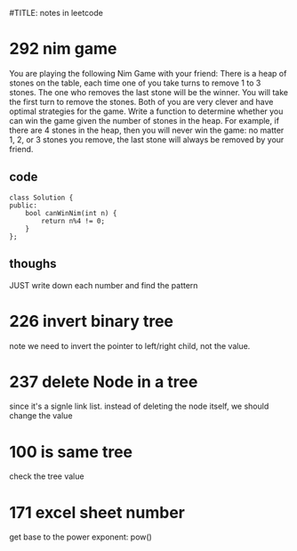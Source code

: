 #TITLE: notes in leetcode

* 292 nim game
You are playing the following Nim Game with your friend: 
There is a heap of stones on the table, each time one of you take 
turns to remove 1 to 3 stones. The one who removes the last stone will be the winner. You will take the first turn to remove the stones.
Both of you are very clever and have optimal strategies for the game. Write a function to determine whether you can win the game given the number of stones in the heap.
For example, if there are 4 stones in the heap, then you will never win the game: no matter 1, 2, or 3 stones you remove, the last stone will always be removed by your friend.

** code
#+BEGIN_SRC c++
class Solution {
public:
    bool canWinNim(int n) {
        return n%4 != 0;      
    }
};
#+END_SRC

** thoughs
JUST write down each number and find the pattern




* 226 invert binary tree
note we need to invert the pointer to left/right child, not the value.


* 237 delete Node in a tree 
since it's a signle link list. instead of deleting the node itself, we should change the value 

* 100 is same tree 
check the tree value 

* 171 excel sheet number 
get base to the power exponent:  pow()


